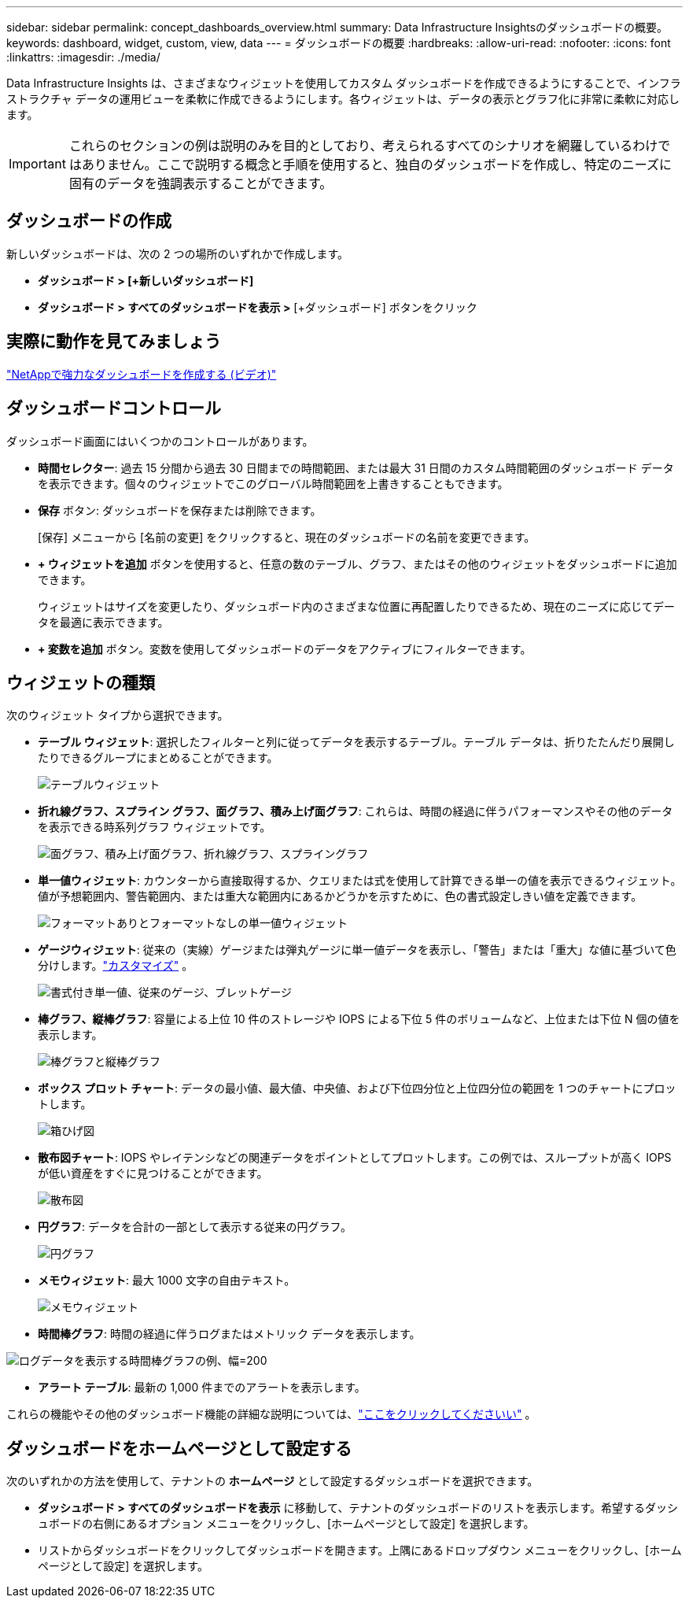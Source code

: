 ---
sidebar: sidebar 
permalink: concept_dashboards_overview.html 
summary: Data Infrastructure Insightsのダッシュボードの概要。 
keywords: dashboard, widget, custom, view, data 
---
= ダッシュボードの概要
:hardbreaks:
:allow-uri-read: 
:nofooter: 
:icons: font
:linkattrs: 
:imagesdir: ./media/


[role="lead"]
Data Infrastructure Insights は、さまざまなウィジェットを使用してカスタム ダッシュボードを作成できるようにすることで、インフラストラクチャ データの運用ビューを柔軟に作成できるようにします。各ウィジェットは、データの表示とグラフ化に非常に柔軟に対応します。


IMPORTANT: これらのセクションの例は説明のみを目的としており、考えられるすべてのシナリオを網羅しているわけではありません。ここで説明する概念と手順を使用すると、独自のダッシュボードを作成し、特定のニーズに固有のデータを強調表示することができます。



== ダッシュボードの作成

新しいダッシュボードは、次の 2 つの場所のいずれかで作成します。

* *ダッシュボード > [+新しいダッシュボード]*
* *ダッシュボード > すべてのダッシュボードを表示 >* [+ダッシュボード] ボタンをクリック




== 実際に動作を見てみましょう

link:https://media.netapp.com/video-detail/5a293f3c-c655-5879-9133-1a32aaa140e8["NetAppで強力なダッシュボードを作成する (ビデオ)"]



== ダッシュボードコントロール

ダッシュボード画面にはいくつかのコントロールがあります。

* *時間セレクター*: 過去 15 分間から過去 30 日間までの時間範囲、または最大 31 日間のカスタム時間範囲のダッシュボード データを表示できます。個々のウィジェットでこのグローバル時間範囲を上書きすることもできます。
* *保存* ボタン: ダッシュボードを保存または削除できます。
+
[保存] メニューから [名前の変更] をクリックすると、現在のダッシュボードの名前を変更できます。

* *+ ウィジェットを追加* ボタンを使用すると、任意の数のテーブル、グラフ、またはその他のウィジェットをダッシュボードに追加できます。
+
ウィジェットはサイズを変更したり、ダッシュボード内のさまざまな位置に再配置したりできるため、現在のニーズに応じてデータを最適に表示できます。

* *+ 変数を追加* ボタン。変数を使用してダッシュボードのデータをアクティブにフィルターできます。




== ウィジェットの種類

次のウィジェット タイプから選択できます。

* *テーブル ウィジェット*: 選択したフィルターと列に従ってデータを表示するテーブル。テーブル データは、折りたたんだり展開したりできるグループにまとめることができます。
+
image:TableWidgetPerformanceData.png["テーブルウィジェット"]

* *折れ線グラフ、スプライン グラフ、面グラフ、積み上げ面グラフ*: これらは、時間の経過に伴うパフォーマンスやその他のデータを表示できる時系列グラフ ウィジェットです。
+
image:Time-SeriesCharts.png["面グラフ、積み上げ面グラフ、折れ線グラフ、スプライングラフ"]

* *単一値ウィジェット*: カウンターから直接取得するか、クエリまたは式を使用して計算できる単一の値を表示できるウィジェット。値が予想範囲内、警告範囲内、または重大な範囲内にあるかどうかを示すために、色の書式設定しきい値を定義できます。
+
image:Single-ValueWidgets.png["フォーマットありとフォーマットなしの単一値ウィジェット"]

* *ゲージウィジェット*: 従来の（実線）ゲージまたは弾丸ゲージに単一値データを表示し、「警告」または「重大」な値に基づいて色分けします。link:concept_dashboard_features.html#formatting-gauge-widgets["カスタマイズ"] 。
+
image:GaugeWidgets.png["書式付き単一値、従来のゲージ、ブレットゲージ"]

* *棒グラフ、縦棒グラフ*: 容量による上位 10 件のストレージや IOPS による下位 5 件のボリュームなど、上位または下位 N 個の値を表示します。
+
image:BarandColumnCharts.png["棒グラフと縦棒グラフ"]

* *ボックス プロット チャート*: データの最小値、最大値、中央値、および下位四分位と上位四分位の範囲を 1 つのチャートにプロットします。
+
image:BoxPlot.png["箱ひげ図"]

* *散布図チャート*: IOPS やレイテンシなどの関連データをポイントとしてプロットします。この例では、スループットが高く IOPS が低い資産をすぐに見つけることができます。
+
image:ScatterPlot.png["散布図"]

* *円グラフ*: データを合計の一部として表示する従来の円グラフ。
+
image:PieChart.png["円グラフ"]

* *メモウィジェット*: 最大 1000 文字の自由テキスト。
+
image:NoteWidget.png["メモウィジェット"]

* *時間棒グラフ*: 時間の経過に伴うログまたはメトリック データを表示します。


image:time_bar_chart.png["ログデータを表示する時間棒グラフの例、幅=200"]

* *アラート テーブル*: 最新の 1,000 件までのアラートを表示します。


これらの機能やその他のダッシュボード機能の詳細な説明については、link:concept_dashboard_features.html["ここをクリックしてくださいい"] 。



== ダッシュボードをホームページとして設定する

次のいずれかの方法を使用して、テナントの *ホームページ* として設定するダッシュボードを選択できます。

* *ダッシュボード > すべてのダッシュボードを表示* に移動して、テナントのダッシュボードのリストを表示します。希望するダッシュボードの右側にあるオプション メニューをクリックし、[ホームページとして設定] を選択します。
* リストからダッシュボードをクリックしてダッシュボードを開きます。上隅にあるドロップダウン メニューをクリックし、[ホームページとして設定] を選択します。

